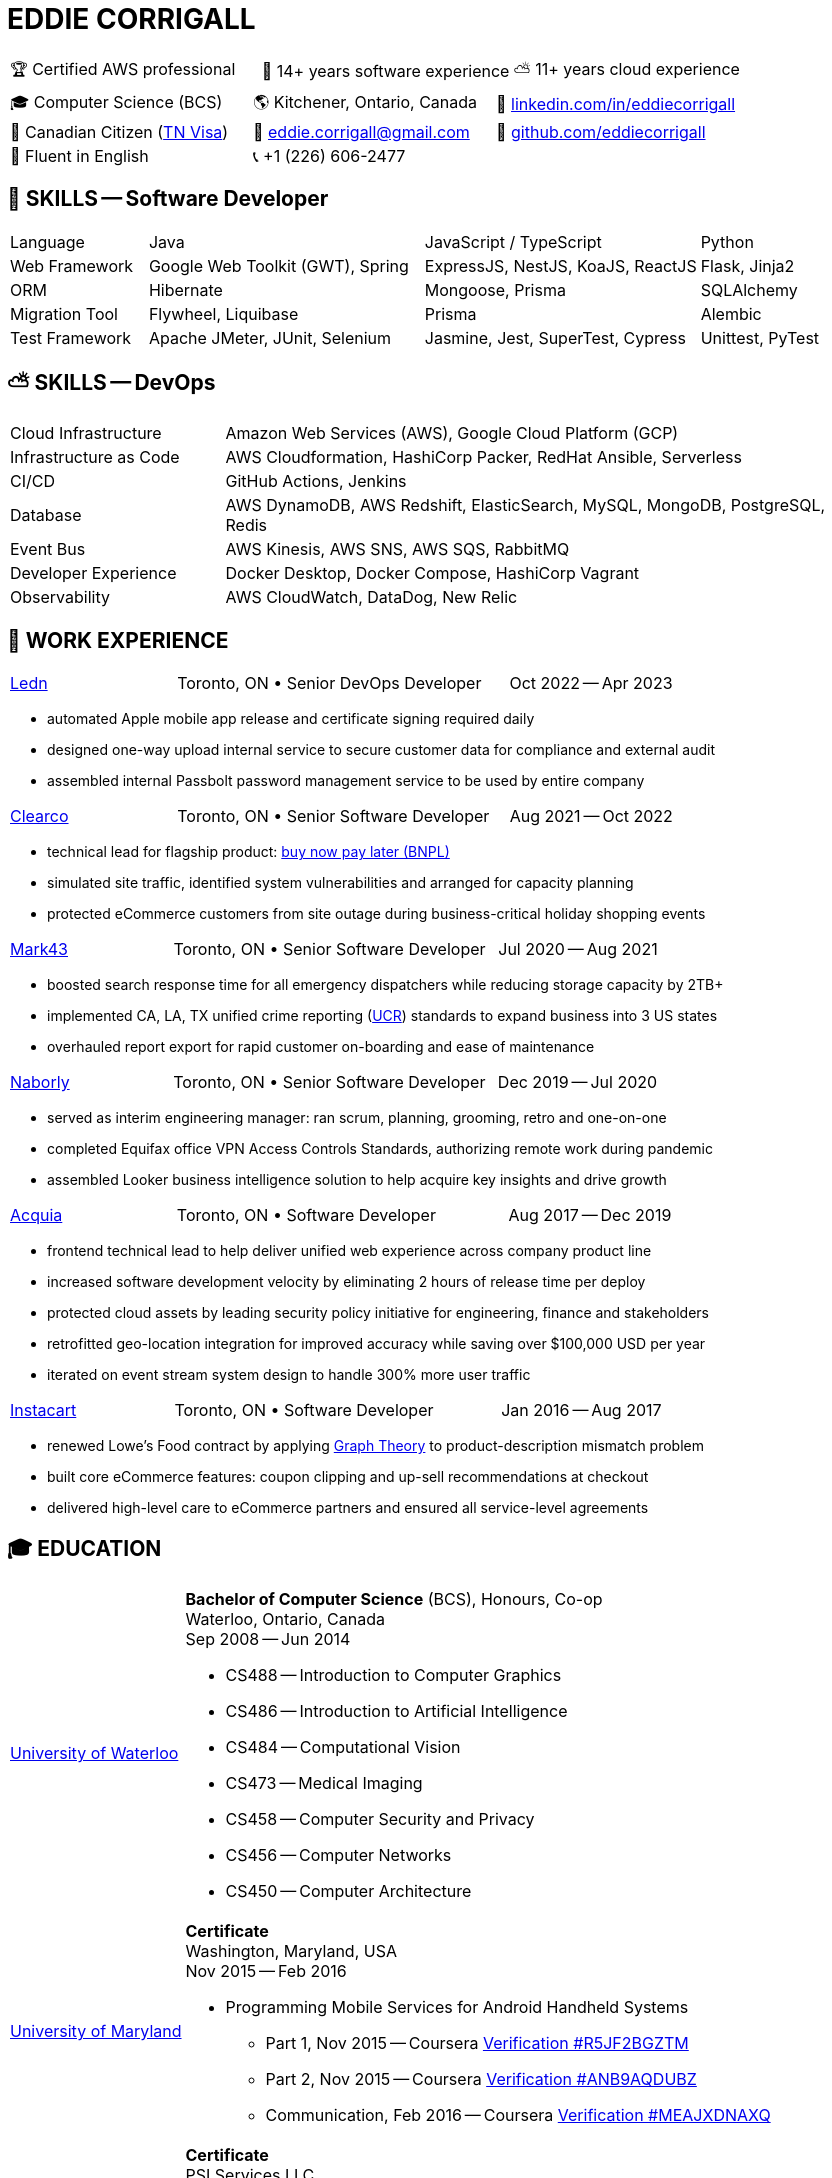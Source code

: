 :hp-tags: resume, eddie, edward, corrigall, university of waterloo, computer science, bachelor, software, developer, engineer, devops
:published_at: 2023-10-10
:doctype: article
:encoding: UTF-8
:lang: en

:pdf-theme: resume
:pdf-themesdir: {docdir}/themes
:pdf-fontsdir: {docdir}/fonts

= EDDIE CORRIGALL

[%rotate,cols="1,1,1",frame=ends,grid=none]
|===
|🏆 Certified AWS professional
|💾 14+ years software experience
|⛅ 11+ years cloud experience
|===

[%rotate,cols="1,1,1",frame=none,grid=none]
|===
|🎓 Computer Science (BCS)
|🌎 Kitchener, Ontario, Canada
|👔 https://www.linkedin.com/in/eddiecorrigall/[linkedin.com/in/eddiecorrigall]

|🍁 Canadian Citizen (https://www.uscis.gov/working-in-the-united-states/temporary-workers/tn-nafta-professionals[TN Visa])
|📧 mailto:eddiecorrigall+resume@gmail.com[eddie.corrigall@gmail.com]
|💾 https://github.com/eddiecorrigall[github.com/eddiecorrigall]

|📖 Fluent in English
|📞 +1 (226) 606-2477
|
|===

== 💾 SKILLS -- Software Developer

[%rotate,cols="1,2,2,1",frame=none,grid=rows]
|===

|Language
|Java
|JavaScript / TypeScript
|Python

|Web Framework
|Google Web Toolkit (GWT), Spring
|ExpressJS, NestJS, KoaJS, ReactJS
|Flask, Jinja2

|ORM
|Hibernate
|Mongoose, Prisma
|SQLAlchemy

|Migration Tool
|Flywheel, Liquibase
|Prisma
|Alembic

|Test Framework
|Apache JMeter, JUnit, Selenium
|Jasmine, Jest, SuperTest, Cypress
|Unittest, PyTest

|===

== ⛅ SKILLS -- DevOps

[%rotate,cols="1,3",frame=none,grid=rows]
|===

|Cloud Infrastructure
|Amazon Web Services (AWS), Google Cloud Platform (GCP)

|Infrastructure as Code
|AWS Cloudformation, HashiCorp Packer, RedHat Ansible, Serverless

|CI/CD
|GitHub Actions, Jenkins

|Database
|AWS DynamoDB, AWS Redshift, ElasticSearch, MySQL, MongoDB, PostgreSQL, Redis

|Event Bus
|AWS Kinesis, AWS SNS, AWS SQS, RabbitMQ

|Developer Experience
|Docker Desktop, Docker Compose, HashiCorp Vagrant

|Observability
|AWS CloudWatch, DataDog, New Relic

|===

== 👷 WORK EXPERIENCE

[cols="1,2,1",frame=none,grid=none]
|===
 .>|[lead]#https://ledn.io/[Ledn]#
 .>|Toronto, ON • Senior DevOps Developer
>.>|Oct 2022 -- Apr 2023
|===

* automated Apple mobile app release and certificate signing required daily
* designed one-way upload internal service to secure customer data for compliance and external audit
* assembled internal Passbolt password management service to be used by entire company

[cols="1,2,1",frame=none,grid=none]
|===
 .>|[lead]#https://clear.co/[Clearco]#
 .>|Toronto, ON • Senior Software Developer
>.>|Aug 2021 -- Oct 2022
|===

* technical lead for flagship product: https://clear.co/blog/power-of-installment-payment-options-to-boost-revenue/[buy now pay later (BNPL)]
* simulated site traffic, identified system vulnerabilities and arranged for capacity planning
* protected eCommerce customers from site outage during business-critical holiday shopping events

[cols="1,2,1",frame=none,grid=none]
|===
 .>|[lead]#https://mark43.com/[Mark43]#
 .>|Toronto, ON • Senior Software Developer
>.>|Jul 2020 -- Aug 2021
|===

* boosted search response time for all emergency dispatchers while reducing storage capacity by 2TB+
* implemented CA, LA, TX unified crime reporting (https://ucr.fbi.gov/nibrs/nibrs_dcguide.pdf[UCR]) standards to expand business into 3 US states
* overhauled report export for rapid customer on-boarding and ease of maintenance

[cols="1,2,1",frame=none,grid=none]
|===
 .>|[lead]#https://www.naborly.com/[Naborly]#
 .>|Toronto, ON • Senior Software Developer
>.>|Dec 2019 -- Jul 2020
|===

* served as interim engineering manager: ran scrum, planning, grooming, retro and one-on-one
* completed Equifax office VPN Access Controls Standards, authorizing remote work during pandemic
* assembled Looker business intelligence solution to help acquire key insights and drive growth

[cols="1,2,1",frame=none,grid=none]
|===
 .>|[lead]#https://www.acquia.com/[Acquia]#
 .>|Toronto, ON • Software Developer
>.>|Aug 2017 -- Dec 2019
|===

* frontend technical lead to help deliver unified web experience across company product line
* increased software development velocity by eliminating 2 hours of release time per deploy
* protected cloud assets by leading security policy initiative for engineering, finance and stakeholders
* retrofitted geo-location integration for improved accuracy while saving over $100,000 USD per year
* iterated on event stream system design to handle 300% more user traffic

[cols="1,2,1",frame=none,grid=none]
|===
 .>|[lead]#https://www.instacart.ca/[Instacart]#
 .>|Toronto, ON • Software Developer
>.>|Jan 2016 -- Aug 2017
|===

* renewed Lowe's Food contract by applying https://en.wikipedia.org/wiki/Strongly_connected_component[Graph Theory] to product-description mismatch problem
* built core eCommerce features: coupon clipping and up-sell recommendations at checkout
* delivered high-level care to eCommerce partners and ensured all service-level agreements

== 🎓 EDUCATION

[horizontal]
https://uwaterloo.ca/[University of Waterloo] ::
*Bachelor of Computer Science* (BCS), Honours, Co-op +
Waterloo, Ontario, Canada +
Sep 2008 -- Jun 2014 +
* CS488 -- Introduction to Computer Graphics
* CS486 -- Introduction to Artificial Intelligence
* CS484 -- Computational Vision
* CS473 -- Medical Imaging
* CS458 -- Computer Security and Privacy
* CS456 -- Computer Networks
* CS450 -- Computer Architecture

https://umd.edu/[University of Maryland] ::
*Certificate* +
Washington, Maryland, USA +
Nov 2015 -- Feb 2016 +
* Programming Mobile Services for Android Handheld Systems
** Part 1, Nov 2015 -- Coursera https://www.coursera.org/account/accomplishments/verify/R5JF2BGZTM[Verification #R5JF2BGZTM]
** Part 2, Nov 2015 -- Coursera https://www.coursera.org/account/accomplishments/verify/ANB9AQDUBZ[Verification #ANB9AQDUBZ]
** Communication, Feb 2016 -- Coursera https://www.coursera.org/account/accomplishments/verify/MEAJXDNAXQ[Verification #MEAJXDNAXQ]

https://aws.amazon.com/certification/[Amazon Web Services] ::
*Certificate* +
PSI Services LLC +
Apr 2018 -- Apr 2021 +
* AWS Certified Developer -- Associate +
  https://aw.certmetrics.com/amazon/public/verification.aspx[License Verification #9JZ0Y2GCJME4QRW9]

<<<

== 👷 WORK EXPERIENCE -- continued

[horizontal]
https://www.crunchbase.com/organization/eyereturn-marketing[EyeReturn Marketing] ::
Toronto, ON • *Database Analyst* • Feb 2015 -- Dec 2015

https://www.ycombinator.com/companies/airo-health[AIRO Health] ::
Kitchener, ON • *Database Analyst* • Apr 2014 -- Aug 2014

https://www.onsemi.com/[ON Semiconductors] ::
Waterloo, ON • *Software Developer* • May 2012 -- Dec 2012

https://www.pitneybowes.com/ca/en[Pitney Bowes] ::
Shelton, CT, USA • *Embedded Developer* • Sep 2011 -- Dec 2011

https://www.economical.com/en/home[Economical Insurance] ::
Waterloo, ON • *Web Developer* • Jan 2011 -- Apr 2011 +
Waterloo, ON • *Web Developer* • May 2010 -- Aug 2010

https://www.crunchbase.com/organization/tsavo[Tsavo Media] ::
Guelph, ON • *Web Developer* • Sep 2009 -- Dec 2009

https://www.sfcsc.ca/about-us[The Rural VISIONS Centre] ::
Sydenham, ON • *Web Developer* • Jul 2007 -- Aug 2007
